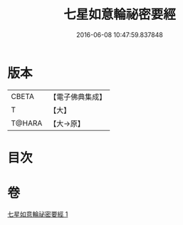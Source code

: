 #+TITLE: 七星如意輪祕密要經 
#+DATE: 2016-06-08 10:47:59.837848

* 版本
 |     CBETA|【電子佛典集成】|
 |         T|【大】     |
 |    T@HARA|【大→原】   |

* 目次

* 卷
[[file:KR6j0299_001.txt][七星如意輪祕密要經 1]]

